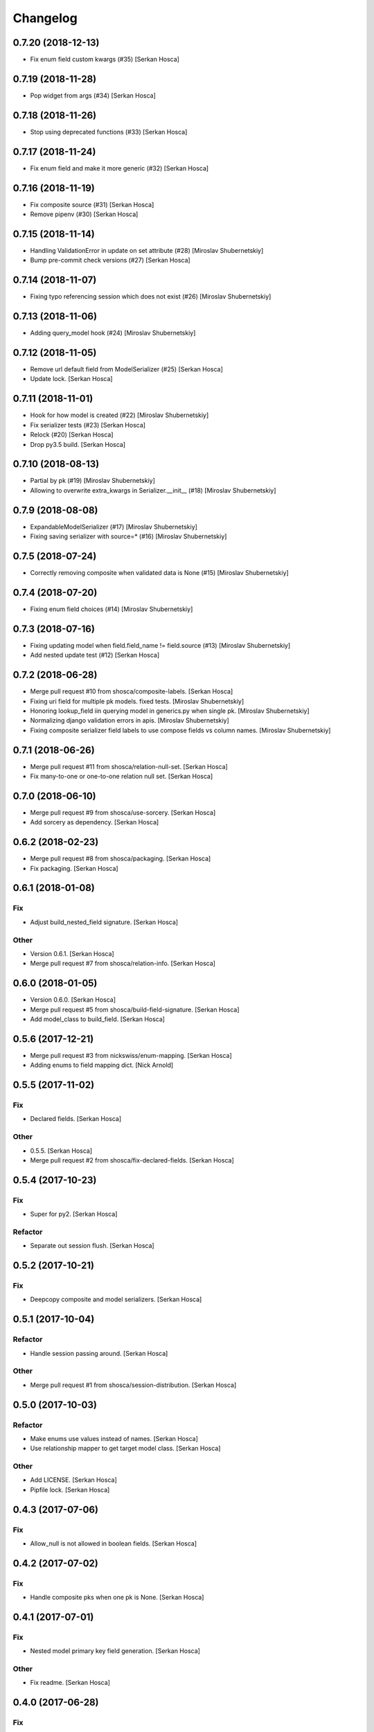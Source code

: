 Changelog
=========


0.7.20 (2018-12-13)
-----------------------------
- Fix enum field custom kwargs (#35) [Serkan Hosca]


0.7.19 (2018-11-28)
-------------------
- Pop widget from args (#34) [Serkan Hosca]


0.7.18 (2018-11-26)
-------------------
- Stop using deprecated functions (#33) [Serkan Hosca]


0.7.17 (2018-11-24)
-------------------
- Fix enum field and make it more generic (#32) [Serkan Hosca]


0.7.16 (2018-11-19)
-------------------
- Fix composite source (#31) [Serkan Hosca]
- Remove pipenv (#30) [Serkan Hosca]


0.7.15 (2018-11-14)
-------------------
- Handling ValidationError in update on set attribute (#28) [Miroslav
  Shubernetskiy]





- Bump pre-commit check versions (#27) [Serkan Hosca]


0.7.14 (2018-11-07)
-------------------
- Fixing typo referencing session which does not exist (#26) [Miroslav
  Shubernetskiy]







0.7.13 (2018-11-06)
-------------------
- Adding query_model hook (#24) [Miroslav Shubernetskiy]


0.7.12 (2018-11-05)
-------------------
- Remove url default field from ModelSerializer (#25) [Serkan Hosca]
- Update lock. [Serkan Hosca]


0.7.11 (2018-11-01)
-------------------
- Hook for how model is created (#22) [Miroslav Shubernetskiy]
- Fix serializer tests (#23) [Serkan Hosca]
- Relock (#20) [Serkan Hosca]
- Drop py3.5 build. [Serkan Hosca]


0.7.10 (2018-08-13)
-------------------
- Partial by pk (#19) [Miroslav Shubernetskiy]







- Allowing to overwrite extra_kwargs in Serializer.__init__ (#18)
  [Miroslav Shubernetskiy]


0.7.9 (2018-08-08)
------------------
- ExpandableModelSerializer (#17) [Miroslav Shubernetskiy]























- Fixing saving serializer with source=* (#16) [Miroslav Shubernetskiy]







0.7.5 (2018-07-24)
------------------
- Correctly removing composite when validated data is None (#15)
  [Miroslav Shubernetskiy]


0.7.4 (2018-07-20)
------------------
- Fixing enum field choices (#14) [Miroslav Shubernetskiy]


0.7.3 (2018-07-16)
------------------
- Fixing updating model when field.field_name != field.source (#13)
  [Miroslav Shubernetskiy]





- Add nested update test (#12) [Serkan Hosca]


0.7.2 (2018-06-28)
------------------
- Merge pull request #10 from shosca/composite-labels. [Serkan Hosca]
- Fixing uri field for multiple pk models. fixed tests. [Miroslav
  Shubernetskiy]
- Honoring lookup_field iin querying model in generics.py when single
  pk. [Miroslav Shubernetskiy]
- Normalizing django validation errors in apis. [Miroslav Shubernetskiy]
- Fixing composite serializer field labels to use compose fields vs
  column names. [Miroslav Shubernetskiy]


0.7.1 (2018-06-26)
------------------
- Merge pull request #11 from shosca/relation-null-set. [Serkan Hosca]
- Fix many-to-one or one-to-one relation null set. [Serkan Hosca]


0.7.0 (2018-06-10)
------------------
- Merge pull request #9 from shosca/use-sorcery. [Serkan Hosca]
- Add sorcery as dependency. [Serkan Hosca]


0.6.2 (2018-02-23)
------------------
- Merge pull request #8 from shosca/packaging. [Serkan Hosca]
- Fix packaging. [Serkan Hosca]


0.6.1 (2018-01-08)
------------------

Fix
~~~
- Adjust build_nested_field signature. [Serkan Hosca]

Other
~~~~~
- Version 0.6.1. [Serkan Hosca]
- Merge pull request #7 from shosca/relation-info. [Serkan Hosca]


0.6.0 (2018-01-05)
------------------
- Version 0.6.0. [Serkan Hosca]
- Merge pull request #5 from shosca/build-field-signature. [Serkan
  Hosca]
- Add model_class to build_field. [Serkan Hosca]


0.5.6 (2017-12-21)
------------------
- Merge pull request #3 from nickswiss/enum-mapping. [Serkan Hosca]
- Adding enums to field mapping dict. [Nick Arnold]


0.5.5 (2017-11-02)
------------------

Fix
~~~
- Declared fields. [Serkan Hosca]

Other
~~~~~
- 0.5.5. [Serkan Hosca]
- Merge pull request #2 from shosca/fix-declared-fields. [Serkan Hosca]


0.5.4 (2017-10-23)
------------------

Fix
~~~
- Super for py2. [Serkan Hosca]

Refactor
~~~~~~~~
- Separate out session flush. [Serkan Hosca]


0.5.2 (2017-10-21)
------------------

Fix
~~~
- Deepcopy composite and model serializers. [Serkan Hosca]


0.5.1 (2017-10-04)
------------------

Refactor
~~~~~~~~
- Handle session passing around. [Serkan Hosca]

Other
~~~~~
- Merge pull request #1 from shosca/session-distribution. [Serkan Hosca]


0.5.0 (2017-10-03)
------------------

Refactor
~~~~~~~~
- Make enums use values instead of names. [Serkan Hosca]
- Use relationship mapper to get target model class. [Serkan Hosca]

Other
~~~~~
- Add LICENSE. [Serkan Hosca]
- Pipfile lock. [Serkan Hosca]


0.4.3 (2017-07-06)
------------------

Fix
~~~
- Allow_null is not allowed in boolean fields. [Serkan Hosca]


0.4.2 (2017-07-02)
------------------

Fix
~~~
- Handle composite pks when one pk is None. [Serkan Hosca]


0.4.1 (2017-07-01)
------------------

Fix
~~~
- Nested model primary key field generation. [Serkan Hosca]

Other
~~~~~
- Fix readme. [Serkan Hosca]


0.4.0 (2017-06-28)
------------------

Fix
~~~
- Field label generation. [Serkan Hosca]

Refactor
~~~~~~~~
- Lots of minor pylint and pycharm linter fixes. [Serkan Hosca]

Other
~~~~~
- Update gitchangelog.rc. [Serkan Hosca]


0.3.5 (2017-06-18)
------------------

Fix
~~~
- Increase coverage. [Serkan Hosca]

Refactor
~~~~~~~~
- Dedup update attribute logic. [Serkan Hosca]
- Run pre-commit as part of build. [Serkan Hosca]


0.3.4 (2017-06-14)
------------------

Refactor
~~~~~~~~
- Better route name handling and nullable boolean field tests. [Serkan
  Hosca]

Documentation
~~~~~~~~~~~~~
- Update gitchangelog config. [Serkan Hosca]


0.3.3 (2017-06-13)
------------------

Fix
~~~
- Add pipenv for setup. [Serkan Hosca]

Documentation
~~~~~~~~~~~~~
- Fix versioning. [Serkan Hosca]


0.3.2 (2017-06-13)
------------------

Fix
~~~
- Stop passing around is_nested and fix autoincrement value check.
  [Serkan Hosca]


0.3.1 (2017-06-11)
------------------
- Delete tests and coverall config. [Serkan Hosca]


0.3.0 (2017-06-11)
------------------

Fix
~~~
- Nested list serializer flags. [Serkan Hosca]
- Generic destroy with sqlalchemy. [Serkan Hosca]
- Handle autoincrement and nested update with existing instance. [Serkan
  Hosca]

Refactor
~~~~~~~~
- Model_info changes and added docstrings. [Serkan Hosca]

Other
~~~~~
- Initial doc setup. [Serkan Hosca]


0.2.1 (2017-06-10)
------------------
- Initial doc setup. [Serkan Hosca]


0.2.0 (2017-06-10)
------------------
- Refactor field mapping and object fetching and more tests. [Serkan
  Hosca]


0.1.4 (2017-06-09)
------------------
- Respect allow_null. [Serkan Hosca]


0.1.2 (2017-06-08)
------------------
- Mark all columns read only when allow_nested_updates is false. [Serkan
  Hosca]


0.1.1 (2017-06-07)
------------------
- Fix composite serializer. [Serkan Hosca]


0.1.0 (2017-06-06)
------------------
- Add more tests and generic api fixes. [Serkan Hosca]


0.0.6 (2017-06-05)
------------------
- Add missing dep and add pypi badge. [Serkan Hosca]
- Add more tests for composite routes. [Serkan Hosca]


0.0.5 (2017-06-05)
------------------
- Add route tests. [Serkan Hosca]


0.0.4 (2017-06-05)
------------------
- Add pre-commit. [Serkan Hosca]
- Move GenericAPIView. [Serkan Hosca]
- Fix Readme. [Serkan Hosca]


0.0.2 (2017-06-02)
------------------
- Fix setup publish and make clean. [Serkan Hosca]
- Added viewsets and version bump. [Serkan Hosca]
- Update readme. [Serkan Hosca]


0.0.1 (2017-06-02)
------------------
- Fix readme. [Serkan Hosca]
- Added initial readme. [Serkan Hosca]
- Add travis. [Serkan Hosca]
- Initial commit. [Serkan Hosca]


